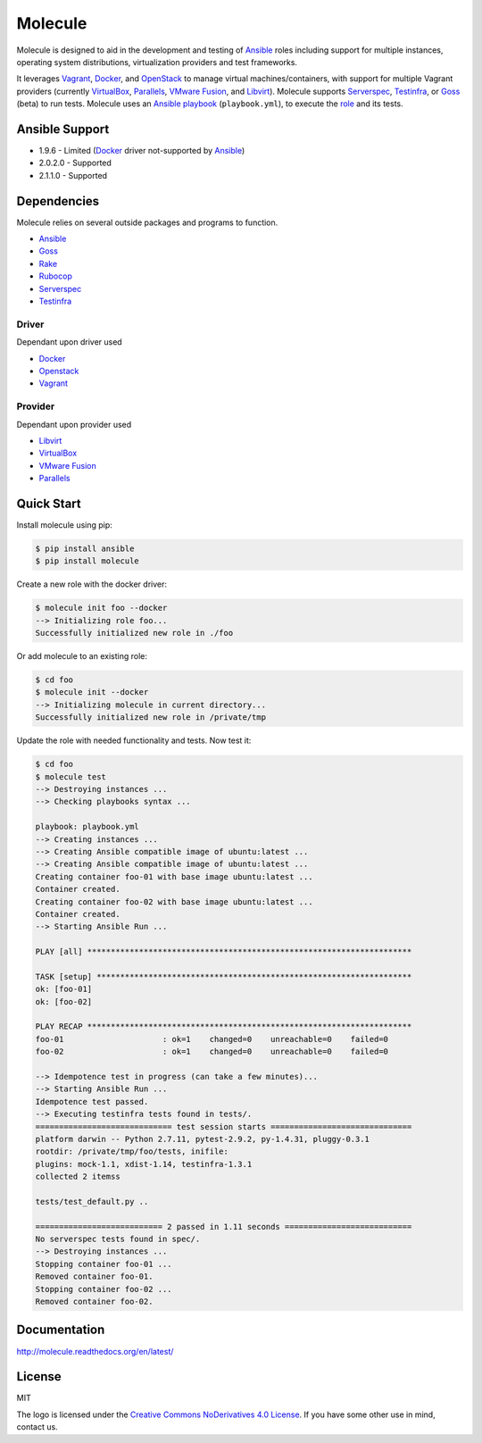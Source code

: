 ********
Molecule
********

.. image:: https://badge.fury.io/py/molecule.svg
   :target: https://badge.fury.io/py/molecule
   :alt: PyPI Package

.. image:: https://readthedocs.org/projects/molecule/badge/?version=latest
   :target: https://molecule.readthedocs.org/en/latest/
   :alt: Documentation Status

.. image:: https://travis-ci.org/rgreinho/molecule.svg?branch=master
   :target: https://travis-ci.org/rgreinho/molecule
   :alt: Build Status

Molecule is designed to aid in the development and testing of
`Ansible`_ roles including support for multiple instances,
operating system distributions, virtualization providers and test frameworks.

It leverages `Vagrant`_, `Docker`_, and `OpenStack`_ to manage virtual
machines/containers, with support for multiple Vagrant providers (currently
`VirtualBox`_, `Parallels`_, `VMware Fusion`_, and `Libvirt`_).  Molecule
supports `Serverspec`_, `Testinfra`_, or `Goss`_ (beta) to run tests.  Molecule
uses an `Ansible`_ `playbook`_ (``playbook.yml``), to execute the `role`_ and
its tests.

.. _`Test Kitchen`: http://kitchen.ci
.. _`playbook`: https://docs.ansible.com/ansible/playbooks.html
.. _`role`: http://docs.ansible.com/ansible/playbooks_roles.html

Ansible Support
===============

* 1.9.6 - Limited (`Docker`_ driver not-supported by `Ansible`_)
* 2.0.2.0 - Supported
* 2.1.1.0 - Supported

Dependencies
============

Molecule relies on several outside packages and programs to function.

* `Ansible`_
* `Goss`_
* `Rake`_
* `Rubocop`_
* `Serverspec`_
* `Testinfra`_

Driver
------

Dependant upon driver used

* `Docker`_
* `Openstack`_
* `Vagrant`_

Provider
--------

Dependant upon provider used

* `Libvirt`_
* `VirtualBox`_
* `VMware Fusion`_
* `Parallels`_

.. _`Ansible`: https://docs.ansible.com
.. _`Docker`: https://www.docker.com
.. _`Goss`: https://github.com/aelsabbahy/goss
.. _`Libvirt`: http://libvirt.org
.. _`OpenStack`: https://www.openstack.org
.. _`Parallels`: http://www.parallels.com
.. _`Rake`: https://github.com/ruby/rake
.. _`Rubocop`: https://github.com/bbatsov/rubocop
.. _`Serverspec`: http://serverspec.org
.. _`Testinfra`: http://testinfra.readthedocs.org
.. _`Vagrant`: http://docs.vagrantup.com/v2
.. _`VirtualBox`: https://www.virtualbox.org
.. _`VMware Fusion`: http://www.vmware.com/products/fusion.html

Quick Start
===========

Install molecule using pip:

.. code-block:: bash

  $ pip install ansible
  $ pip install molecule

Create a new role with the docker driver:

.. code-block:: bash

  $ molecule init foo --docker
  --> Initializing role foo...
  Successfully initialized new role in ./foo


Or add molecule to an existing role:

.. code-block:: bash

  $ cd foo
  $ molecule init --docker
  --> Initializing molecule in current directory...
  Successfully initialized new role in /private/tmp

Update the role with needed functionality and tests.  Now test it:

.. code-block:: bash

  $ cd foo
  $ molecule test
  --> Destroying instances ...
  --> Checking playbooks syntax ...

  playbook: playbook.yml
  --> Creating instances ...
  --> Creating Ansible compatible image of ubuntu:latest ...
  --> Creating Ansible compatible image of ubuntu:latest ...
  Creating container foo-01 with base image ubuntu:latest ...
  Container created.
  Creating container foo-02 with base image ubuntu:latest ...
  Container created.
  --> Starting Ansible Run ...

  PLAY [all] *********************************************************************

  TASK [setup] *******************************************************************
  ok: [foo-01]
  ok: [foo-02]

  PLAY RECAP *********************************************************************
  foo-01                     : ok=1    changed=0    unreachable=0    failed=0
  foo-02                     : ok=1    changed=0    unreachable=0    failed=0

  --> Idempotence test in progress (can take a few minutes)...
  --> Starting Ansible Run ...
  Idempotence test passed.
  --> Executing testinfra tests found in tests/.
  ============================= test session starts ==============================
  platform darwin -- Python 2.7.11, pytest-2.9.2, py-1.4.31, pluggy-0.3.1
  rootdir: /private/tmp/foo/tests, inifile:
  plugins: mock-1.1, xdist-1.14, testinfra-1.3.1
  collected 2 itemss

  tests/test_default.py ..

  =========================== 2 passed in 1.11 seconds ===========================
  No serverspec tests found in spec/.
  --> Destroying instances ...
  Stopping container foo-01 ...
  Removed container foo-01.
  Stopping container foo-02 ...
  Removed container foo-02.

Documentation
=============

http://molecule.readthedocs.org/en/latest/

License
=======

MIT

The logo is licensed under the `Creative Commons NoDerivatives 4.0 License`_.  If you have some other use in mind, contact us.

.. _`Creative Commons NoDerivatives 4.0 License`: https://creativecommons.org/licenses/by-nd/4.0/
